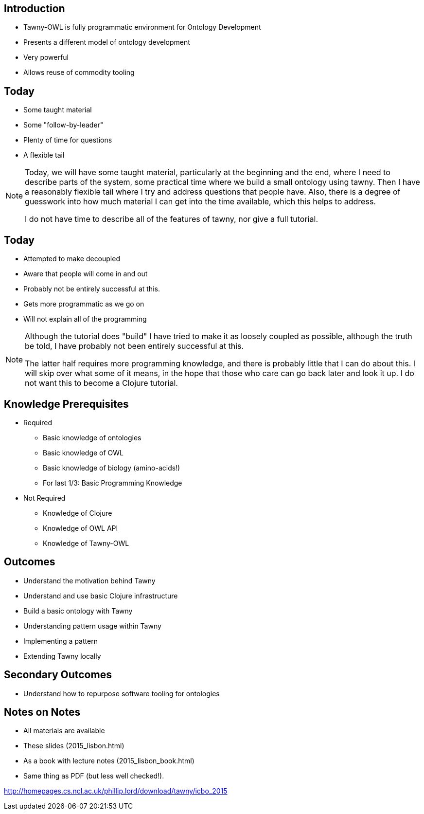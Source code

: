 
== Introduction

* Tawny-OWL is fully programmatic environment for Ontology Development
* Presents a different model of ontology development
* Very powerful
* Allows reuse of commodity tooling


== Today

* Some taught material
* Some "follow-by-leader"
* Plenty of time for questions
* A flexible tail


ifndef::backend-slidy[]
[NOTE]
====

Today, we will have some taught material, particularly at the beginning and
the end, where I need to describe parts of the system, some practical time
where we build a small ontology using tawny. Then I have a reasonably flexible
tail where I try and address questions that people have. Also, there is a
degree of guesswork into how much material I can get into the time available,
which this helps to address.

I do not have time to describe all of the features of tawny, nor give a full
tutorial.

====
endif::backend-slidy[]



== Today

* Attempted to make decoupled
* Aware that people will come in and out
* Probably not be entirely successful at this.
* Gets more programmatic as we go on
* Will not explain all of the programming

ifndef::backend-slidy[]
[NOTE]
====

Although the tutorial does "build" I have tried to make it as loosely coupled
as possible, although the truth be told, I have probably not been entirely
successful at this.

The latter half requires more programming knowledge, and there is probably
little that I can do about this. I will skip over what some of it means, in
the hope that those who care can go back later and look it up. I do not want
this to become a Clojure tutorial.

====
endif::backend-slidy[]


== Knowledge Prerequisites

* Required
** Basic knowledge of ontologies
** Basic knowledge of OWL
** Basic knowledge of biology (amino-acids!)
** For last 1/3: Basic Programming Knowledge

* Not Required
** Knowledge of Clojure
** Knowledge of OWL API
** Knowledge of Tawny-OWL


== Outcomes

* Understand the motivation behind Tawny
* Understand and use basic Clojure infrastructure
* Build a basic ontology with Tawny
* Understanding pattern usage within Tawny
* Implementing a pattern
* Extending Tawny locally


== Secondary Outcomes

* Understand how to repurpose software tooling for ontologies


== Notes on Notes

* All materials are available
* These slides (2015_lisbon.html)
* As a book with lecture notes (2015_lisbon_book.html)
* Same thing as PDF (but less well checked!).

http://homepages.cs.ncl.ac.uk/phillip.lord/download/tawny/icbo_2015

